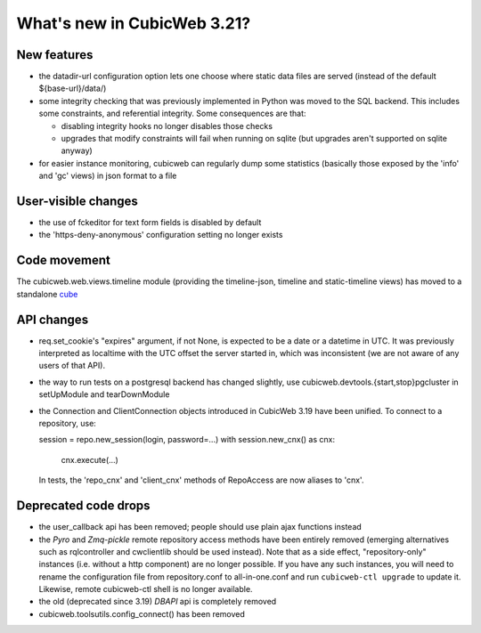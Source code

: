 What's new in CubicWeb 3.21?
============================

New features
------------

* the datadir-url configuration option lets one choose where static data files
  are served (instead of the default ${base-url}/data/)

* some integrity checking that was previously implemented in Python was
  moved to the SQL backend.  This includes some constraints, and
  referential integrity.  Some consequences are that:

  - disabling integrity hooks no longer disables those checks
  - upgrades that modify constraints will fail when running on sqlite
    (but upgrades aren't supported on sqlite anyway)

* for easier instance monitoring, cubicweb can regularly dump some statistics
  (basically those exposed by the 'info' and 'gc' views) in json format to a file

User-visible changes
--------------------

* the use of fckeditor for text form fields is disabled by default

* the 'https-deny-anonymous' configuration setting no longer exists

Code movement
-------------

The cubicweb.web.views.timeline module (providing the timeline-json, timeline
and static-timeline views) has moved to a standalone cube_

.. _cube: https://www.cubicweb.org/project/cubicweb-timeline

API changes
-----------

* req.set_cookie's "expires" argument, if not None, is expected to be a
  date or a datetime in UTC.  It was previously interpreted as localtime
  with the UTC offset the server started in, which was inconsistent (we
  are not aware of any users of that API).

* the way to run tests on a postgresql backend has changed slightly, use
  cubicweb.devtools.{start,stop}pgcluster in setUpModule and tearDownModule

* the Connection and ClientConnection objects introduced in CubicWeb 3.19 have
  been unified.  To connect to a repository, use:

  session = repo.new_session(login, password=...)
  with session.new_cnx() as cnx:
      cnx.execute(...)

  In tests, the 'repo_cnx' and 'client_cnx' methods of RepoAccess are now
  aliases to 'cnx'.

Deprecated code drops
---------------------

* the user_callback api has been removed; people should use plain
  ajax functions instead

* the `Pyro` and `Zmq-pickle` remote repository access methods have
  been entirely removed (emerging alternatives such as rqlcontroller
  and cwclientlib should be used instead).  Note that as a side effect,
  "repository-only" instances (i.e. without a http component) are no
  longer possible.  If you have any such instances, you will need to
  rename the configuration file from repository.conf to all-in-one.conf
  and run ``cubicweb-ctl upgrade`` to update it.  Likewise, remote cubicweb-ctl
  shell is no longer available.

* the old (deprecated since 3.19) `DBAPI` api is completely removed

* cubicweb.toolsutils.config_connect() has been removed
